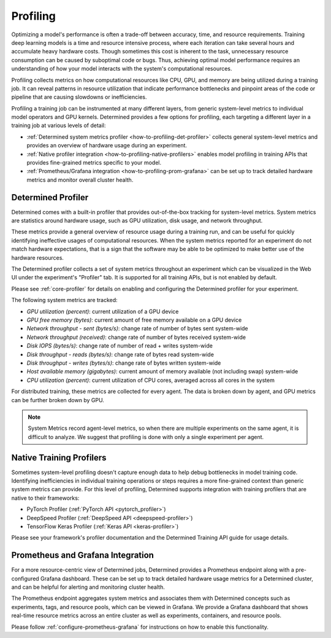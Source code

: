 .. _profiling:

###########
 Profiling
###########

Optimizing a model's performance is often a trade-off between accuracy, time, and resource
requirements. Training deep learning models is a time and resource intensive process, where each
iteration can take several hours and accumulate heavy hardware costs. Though sometimes this cost is
inherent to the task, unnecessary resource consumption can be caused by suboptimal code or bugs.
Thus, achieving optimal model performance requires an understanding of how your model interacts with
the system's computational resources.

Profiling collects metrics on how computational resources like CPU, GPU, and memory are being
utilized during a training job. It can reveal patterns in resource utilization that indicate
performance bottlenecks and pinpoint areas of the code or pipeline that are causing slowdowns or
inefficiencies.

Profiling a training job can be instrumented at many different layers, from generic system-level
metrics to individual model operators and GPU kernels. Determined provides a few options for
profiling, each targeting a different layer in a training job at various levels of detail:

-  :ref:`Determined system metrics profiler <how-to-profiling-det-profiler>` collects general
   system-level metrics and provides an overview of hardware usage during an experiment.
-  :ref:`Native profiler integration <how-to-profiling-native-profilers>` enables model profiling in
   training APIs that provides fine-grained metrics specific to your model.
-  :ref:`Prometheus/Grafana integration <how-to-profiling-prom-grafana>` can be set up to track
   detailed hardware metrics and monitor overall cluster health.

.. _how-to-profiling:

.. _how-to-profiling-det-profiler:

*********************
 Determined Profiler
*********************

Determined comes with a built-in profiler that provides out-of-the-box tracking for system-level
metrics. System metrics are statistics around hardware usage, such as GPU utilization, disk usage,
and network throughput.

These metrics provide a general overview of resource usage during a training run, and can be useful
for quickly identifying ineffective usages of computational resources. When the system metrics
reported for an experiment do not match hardware expectations, that is a sign that the software may
be able to be optimized to make better use of the hardware resources.

The Determined profiler collects a set of system metrics throughout an experiment which can be
visualized in the Web UI under the experiment's "Profiler" tab. It is supported for all training
APIs, but is not enabled by default.

Please see :ref:`core-profiler` for details on enabling and configuring the Determined profiler for
your experiment.

The following system metrics are tracked:

-  *GPU utilization (percent)*: current utilization of a GPU device
-  *GPU free memory (bytes)*: current amount of free memory available on a GPU device
-  *Network throughput - sent (bytes/s)*: change rate of number of bytes sent system-wide
-  *Network throughput (received)*: change rate of number of bytes received system-wide
-  *Disk IOPS (bytes/s)*: change rate of number of read + writes system-wide
-  *Disk throughput - reads (bytes/s)*: change rate of bytes read system-wide
-  *Disk throughput - writes (bytes/s)*: change rate of bytes written system-wide
-  *Host available memory (gigabytes)*: current amount of memory available (not including swap)
   system-wide
-  *CPU utilization (percent)*: current utilization of CPU cores, averaged across all cores in the
   system

For distributed training, these metrics are collected for every agent. The data is broken down by
agent, and GPU metrics can be further broken down by GPU.

.. note::

   System Metrics record agent-level metrics, so when there are multiple experiments on the same
   agent, it is difficult to analyze. We suggest that profiling is done with only a single
   experiment per agent.

.. _how-to-profiling-native-profilers:

***************************
 Native Training Profilers
***************************

Sometimes system-level profiling doesn't capture enough data to help debug bottlenecks in model
training code. Identifying inefficiencies in individual training operations or steps requires a more
fine-grained context than generic system metrics can provide. For this level of profiling,
Determined supports integration with training profilers that are native to their frameworks:

-  PyTorch Profiler (:ref:`PyTorch API <pytorch_profiler>`)
-  DeepSpeed Profiler (:ref:`DeepSpeed API <deepspeed-profiler>`)
-  TensorFlow Keras Profiler (:ref:`Keras API <keras-profiler>`)

Please see your framework's profiler documentation and the Determined Training API guide for usage
details.

.. _how-to-profiling-prom-grafana:

************************************
 Prometheus and Grafana Integration
************************************

For a more resource-centric view of Determined jobs, Determined provides a Prometheus endpoint along
with a pre-configured Grafana dashboard. These can be set up to track detailed hardware usage
metrics for a Determined cluster, and can be helpful for alerting and monitoring cluster health.

The Prometheus endpoint aggregates system metrics and associates them with Determined concepts such
as experiments, tags, and resource pools, which can be viewed in Grafana. We provide a Grafana
dashboard that shows real-time resource metrics across an entire cluster as well as experiments,
containers, and resource pools.

Please follow :ref:`configure-prometheus-grafana` for instructions on how to enable this
functionality.
